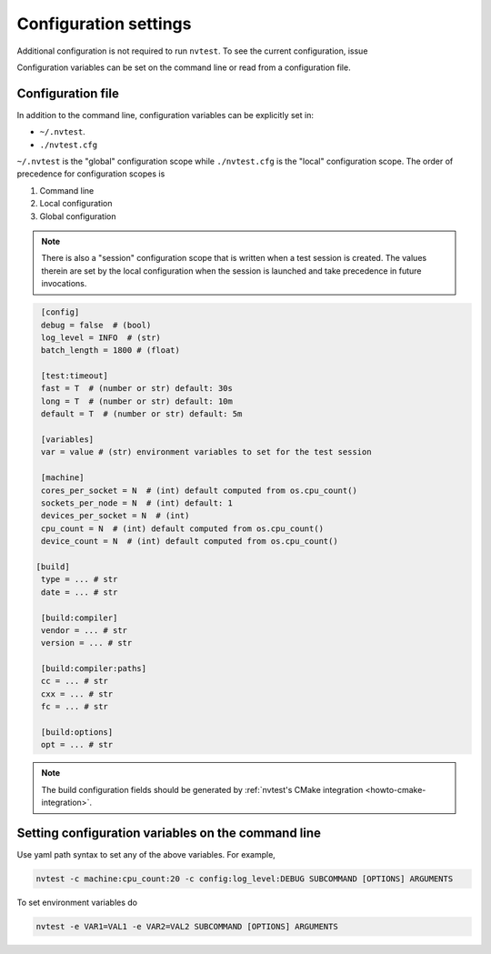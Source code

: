 .. _userguide-config:

Configuration settings
======================

Additional configuration is not required to run ``nvtest``.  To see the current configuration, issue

.. command-output:: nvtest config show
   :ellipsis: 4

Configuration variables can be set on the command line or read from a
configuration file.

.. _userguide-config-file:

Configuration file
------------------

In addition to the command line, configuration variables can be explicitly set in:

- ``~/.nvtest``.
- ``./nvtest.cfg``

``~/.nvtest`` is the "global" configuration scope while ``./nvtest.cfg`` is the
"local" configuration scope.  The order of precedence for configuration scopes
is

1. Command line
2. Local configuration
3. Global configuration

.. note::

   There is also a "session" configuration scope that is written when a test
   session is created.  The values therein are set by the local configuration
   when the session is launched and take precedence in future invocations.

.. code-block:: ini

   [config]
   debug = false  # (bool)
   log_level = INFO  # (str)
   batch_length = 1800 # (float)

   [test:timeout]
   fast = T  # (number or str) default: 30s
   long = T  # (number or str) default: 10m
   default = T  # (number or str) default: 5m

   [variables]
   var = value # (str) environment variables to set for the test session

   [machine]
   cores_per_socket = N  # (int) default computed from os.cpu_count()
   sockets_per_node = N  # (int) default: 1
   devices_per_socket = N  # (int)
   cpu_count = N  # (int) default computed from os.cpu_count()
   device_count = N  # (int) default computed from os.cpu_count()

  [build]
   type = ... # str
   date = ... # str

   [build:compiler]
   vendor = ... # str
   version = ... # str

   [build:compiler:paths]
   cc = ... # str
   cxx = ... # str
   fc = ... # str

   [build:options]
   opt = ... # str

.. note::

   The build configuration fields should be generated by :ref:`nvtest's CMake
   integration <howto-cmake-integration>`.

Setting configuration variables on the command line
---------------------------------------------------

Use yaml path syntax to set any of the above variables.  For example,

.. code-block:: console

   nvtest -c machine:cpu_count:20 -c config:log_level:DEBUG SUBCOMMAND [OPTIONS] ARGUMENTS

To set environment variables do

.. code-block:: console

   nvtest -e VAR1=VAL1 -e VAR2=VAL2 SUBCOMMAND [OPTIONS] ARGUMENTS
